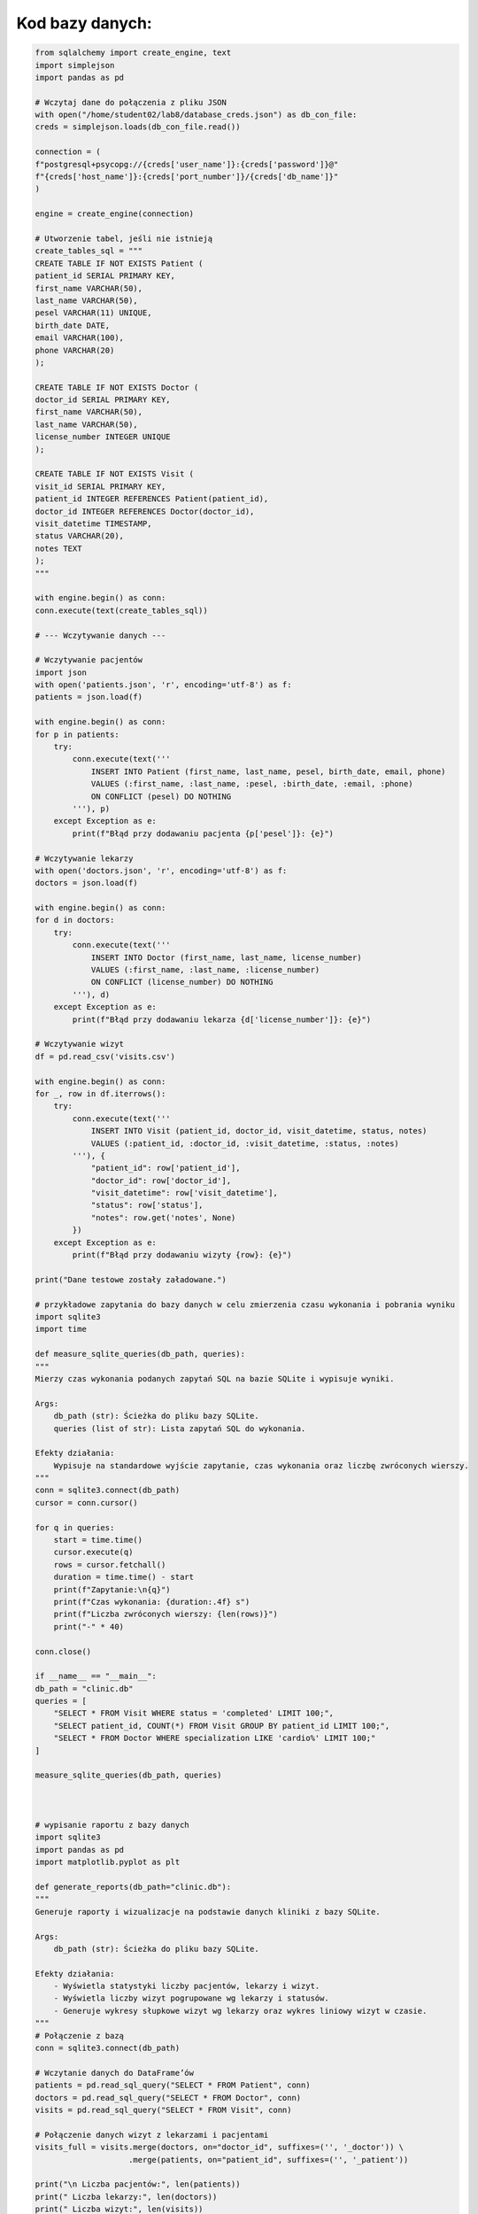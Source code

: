 Kod bazy danych:
=====================

.. code-block:: python

    from sqlalchemy import create_engine, text
    import simplejson
    import pandas as pd

    # Wczytaj dane do połączenia z pliku JSON
    with open("/home/student02/lab8/database_creds.json") as db_con_file:
    creds = simplejson.loads(db_con_file.read())

    connection = (
    f"postgresql+psycopg://{creds['user_name']}:{creds['password']}@"
    f"{creds['host_name']}:{creds['port_number']}/{creds['db_name']}"
    )

    engine = create_engine(connection)

    # Utworzenie tabel, jeśli nie istnieją
    create_tables_sql = """
    CREATE TABLE IF NOT EXISTS Patient (
    patient_id SERIAL PRIMARY KEY,
    first_name VARCHAR(50),
    last_name VARCHAR(50),
    pesel VARCHAR(11) UNIQUE,
    birth_date DATE,
    email VARCHAR(100),
    phone VARCHAR(20)
    );

    CREATE TABLE IF NOT EXISTS Doctor (
    doctor_id SERIAL PRIMARY KEY,
    first_name VARCHAR(50),
    last_name VARCHAR(50),
    license_number INTEGER UNIQUE
    );

    CREATE TABLE IF NOT EXISTS Visit (
    visit_id SERIAL PRIMARY KEY,
    patient_id INTEGER REFERENCES Patient(patient_id),
    doctor_id INTEGER REFERENCES Doctor(doctor_id),
    visit_datetime TIMESTAMP,
    status VARCHAR(20),
    notes TEXT
    );
    """

    with engine.begin() as conn:
    conn.execute(text(create_tables_sql))

    # --- Wczytywanie danych ---

    # Wczytywanie pacjentów
    import json
    with open('patients.json', 'r', encoding='utf-8') as f:
    patients = json.load(f)

    with engine.begin() as conn:
    for p in patients:
        try:
            conn.execute(text('''
                INSERT INTO Patient (first_name, last_name, pesel, birth_date, email, phone)
                VALUES (:first_name, :last_name, :pesel, :birth_date, :email, :phone)
                ON CONFLICT (pesel) DO NOTHING
            '''), p)
        except Exception as e:
            print(f"Błąd przy dodawaniu pacjenta {p['pesel']}: {e}")

    # Wczytywanie lekarzy
    with open('doctors.json', 'r', encoding='utf-8') as f:
    doctors = json.load(f)

    with engine.begin() as conn:
    for d in doctors:
        try:
            conn.execute(text('''
                INSERT INTO Doctor (first_name, last_name, license_number)
                VALUES (:first_name, :last_name, :license_number)
                ON CONFLICT (license_number) DO NOTHING
            '''), d)
        except Exception as e:
            print(f"Błąd przy dodawaniu lekarza {d['license_number']}: {e}")

    # Wczytywanie wizyt
    df = pd.read_csv('visits.csv')

    with engine.begin() as conn:
    for _, row in df.iterrows():
        try:
            conn.execute(text('''
                INSERT INTO Visit (patient_id, doctor_id, visit_datetime, status, notes)
                VALUES (:patient_id, :doctor_id, :visit_datetime, :status, :notes)
            '''), {
                "patient_id": row['patient_id'],
                "doctor_id": row['doctor_id'],
                "visit_datetime": row['visit_datetime'],
                "status": row['status'],
                "notes": row.get('notes', None)
            })
        except Exception as e:
            print(f"Błąd przy dodawaniu wizyty {row}: {e}")

    print("Dane testowe zostały załadowane.")

    # przykładowe zapytania do bazy danych w celu zmierzenia czasu wykonania i pobrania wyniku
    import sqlite3
    import time

    def measure_sqlite_queries(db_path, queries):
    """
    Mierzy czas wykonania podanych zapytań SQL na bazie SQLite i wypisuje wyniki.

    Args:
        db_path (str): Ścieżka do pliku bazy SQLite.
        queries (list of str): Lista zapytań SQL do wykonania.

    Efekty działania:
        Wypisuje na standardowe wyjście zapytanie, czas wykonania oraz liczbę zwróconych wierszy.
    """
    conn = sqlite3.connect(db_path)
    cursor = conn.cursor()

    for q in queries:
        start = time.time()
        cursor.execute(q)
        rows = cursor.fetchall()
        duration = time.time() - start
        print(f"Zapytanie:\n{q}")
        print(f"Czas wykonania: {duration:.4f} s")
        print(f"Liczba zwróconych wierszy: {len(rows)}")
        print("-" * 40)

    conn.close()

    if __name__ == "__main__":
    db_path = "clinic.db"
    queries = [
        "SELECT * FROM Visit WHERE status = 'completed' LIMIT 100;",
        "SELECT patient_id, COUNT(*) FROM Visit GROUP BY patient_id LIMIT 100;",
        "SELECT * FROM Doctor WHERE specialization LIKE 'cardio%' LIMIT 100;"
    ]

    measure_sqlite_queries(db_path, queries)



    # wypisanie raportu z bazy danych
    import sqlite3
    import pandas as pd
    import matplotlib.pyplot as plt

    def generate_reports(db_path="clinic.db"):
    """
    Generuje raporty i wizualizacje na podstawie danych kliniki z bazy SQLite.

    Args:
        db_path (str): Ścieżka do pliku bazy SQLite.

    Efekty działania:
        - Wyświetla statystyki liczby pacjentów, lekarzy i wizyt.
        - Wyświetla liczby wizyt pogrupowane wg lekarzy i statusów.
        - Generuje wykresy słupkowe wizyt wg lekarzy oraz wykres liniowy wizyt w czasie.
    """
    # Połączenie z bazą
    conn = sqlite3.connect(db_path)
    
    # Wczytanie danych do DataFrame’ów
    patients = pd.read_sql_query("SELECT * FROM Patient", conn)
    doctors = pd.read_sql_query("SELECT * FROM Doctor", conn)
    visits = pd.read_sql_query("SELECT * FROM Visit", conn)
    
    # Połączenie danych wizyt z lekarzami i pacjentami
    visits_full = visits.merge(doctors, on="doctor_id", suffixes=('', '_doctor')) \
                        .merge(patients, on="patient_id", suffixes=('', '_patient'))

    print("\n Liczba pacjentów:", len(patients))
    print(" Liczba lekarzy:", len(doctors))
    print(" Liczba wizyt:", len(visits))

    # Wizyty wg lekarzy
    visits_per_doctor = visits_full.groupby(["first_name", "last_name"]).size().sort_values(ascending=False)
    print("\n Liczba wizyt wg lekarzy:")
    print(visits_per_doctor)

    # Wizyty wg statusu
    status_counts = visits["status"].value_counts()
    print("\n Liczba wizyt wg statusu:")
    print(status_counts)

    # Wizyty wg miesiąca
    visits["visit_month"] = pd.to_datetime(visits["visit_datetime"]).dt.to_period("M")
    visits_per_month = visits["visit_month"].value_counts().sort_index()

    # Wykres: liczba wizyt na lekarza
    plt.figure(figsize=(10, 5))
    visits_per_doctor.plot(kind="bar", title="Liczba wizyt wg lekarzy")
    plt.xlabel("Lekarz")
    plt.ylabel("Liczba wizyt")
    plt.tight_layout()
    plt.show()

    # Wykres: wizyty w czasie
    plt.figure(figsize=(10, 5))
    visits_per_month.plot(kind="line", marker="o", title="Wizyty w czasie")
    plt.xlabel("Miesiąc")
    plt.ylabel("Liczba wizyt")
    plt.tight_layout()
    plt.show()

    conn.close()

    # Uruchom raport
    generate_reports()


  
    # reset tabeli
    import sqlite3

    conn = sqlite3.connect("clinic.db")
    cursor = conn.cursor()
    cursor.execute("DROP TABLE IF EXISTS Visit;")
    cursor.execute("DROP TABLE IF EXISTS Patient;")
    cursor.execute("DROP TABLE IF EXISTS Doctor;")
    conn.commit()
    conn.close()
    print("Baza danych została zresetowana.")

    # Metody zapytań bazy danych
    import sqlite3
    import pandas as pd

    class ClinicDB:
    """
    Klasa do obsługi bazy danych kliniki SQLite z wykorzystaniem Pandas.

    Atrybuty:
        conn (sqlite3.Connection): Połączenie z bazą danych.

    Metody:
        get_all_patients(): Zwraca DataFrame ze wszystkimi pacjentami.
        get_all_doctors(): Zwraca DataFrame ze wszystkimi lekarzami.
        get_all_visits(): Zwraca DataFrame ze wszystkimi wizytami.
        find_patients_by_name(name_part): Wyszukuje pacjentów po fragmencie imienia lub nazwiska.
        find_doctor_by_specialization(specialization): Wyszukuje lekarzy według specjalizacji.
        get_visits_by_patient(pesel): Pobiera wizyty konkretnego pacjenta po peselu.
        get_visits_by_doctor(doctor_last_name): Pobiera wizyty danego lekarza po nazwisku.
        get_visits_by_status(status): Pobiera wizyty o określonym statusie.
        close(): Zamknięcie połączenia z bazą.
    """

    def __init__(self, db_path='clinic.db'):
        """
        Inicjalizuje połączenie z bazą danych.

        Args:
            db_path (str): Ścieżka do pliku bazy SQLite.
        """
        self.conn = sqlite3.connect(db_path)
    
    def get_all_patients(self):
        """
        Pobiera wszystkie rekordy z tabeli Patient.

        Returns:
            pandas.DataFrame: Dane pacjentów.
        """
        return pd.read_sql("SELECT * FROM Patient", self.conn)

    def get_all_doctors(self):
        """
        Pobiera wszystkie rekordy z tabeli Doctor.

        Returns:
            pandas.DataFrame: Dane lekarzy.
        """
        return pd.read_sql("SELECT * FROM Doctor", self.conn)

    def get_all_visits(self):
        """
        Pobiera wszystkie rekordy z tabeli Visit.

        Returns:
            pandas.DataFrame: Dane wizyt.
        """
        return pd.read_sql("SELECT * FROM Visit", self.conn)

    def find_patients_by_name(self, name_part):
        """
        Wyszukuje pacjentów, których imię lub nazwisko zawiera podany fragment.

        Args:
            name_part (str): Fragment imienia lub nazwiska.

        Returns:
            pandas.DataFrame: Dane znalezionych pacjentów.
        """
        query = """
        SELECT * FROM Patient
        WHERE first_name LIKE ? OR last_name LIKE ?
        """
        param = f"%{name_part}%"
        return pd.read_sql(query, self.conn, params=(param, param))

    def find_doctor_by_specialization(self, specialization):
        """
        Wyszukuje lekarzy według fragmentu specjalizacji.

        Args:
            specialization (str): Fragment specjalizacji.

        Returns:
            pandas.DataFrame: Dane znalezionych lekarzy.
        """
        query = """
        SELECT * FROM Doctor
        WHERE specialization LIKE ?
        """
        return pd.read_sql(query, self.conn, params=(f"%{specialization}%",))

    def get_visits_by_patient(self, pesel):
        """
        Pobiera wizyty konkretnego pacjenta na podstawie numeru PESEL.

        Args:
            pesel (str): Numer PESEL pacjenta.

        Returns:
            pandas.DataFrame: Dane wizyt pacjenta z nazwiskami lekarzy.
        """
        query = """
        SELECT v.visit_id, v.visit_datetime, v.status, v.notes,
               d.first_name AS doctor_first_name, d.last_name AS doctor_last_name
        FROM Visit v
        JOIN Patient p ON v.patient_id = p.patient_id
        JOIN Doctor d ON v.doctor_id = d.doctor_id
        WHERE p.pesel = ?
        """
        return pd.read_sql(query, self.conn, params=(pesel,))

    def get_visits_by_doctor(self, doctor_last_name):
        """
        Pobiera wizyty lekarza na podstawie fragmentu jego nazwiska.

        Args:
            doctor_last_name (str): Fragment nazwiska lekarza.

        Returns:
            pandas.DataFrame: Dane wizyt z nazwiskami pacjentów.
        """
        query = """
        SELECT v.visit_id, v.visit_datetime, v.status, v.notes,
               p.first_name AS patient_first_name, p.last_name AS patient_last_name
        FROM Visit v
        JOIN Doctor d ON v.doctor_id = d.doctor_id
        JOIN Patient p ON v.patient_id = p.patient_id
        WHERE d.last_name LIKE ?
        """
        return pd.read_sql(query, self.conn, params=(f"%{doctor_last_name}%",))

    def get_visits_by_status(self, status):
        """
        Pobiera wizyty o określonym statusie.

        Args:
            status (str): Status wizyty.

        Returns:
            pandas.DataFrame: Dane wizyt o podanym statusie.
        """
        query = "SELECT * FROM Visit WHERE status = ?"
        return pd.read_sql(query, self.conn, params=(status,))
    
    def close(self):
        """
        Zamyka połączenie z bazą danych.
        """
        self.conn.close()

    # Backup bazy danych
    import shutil
    import os

    db_name = 'clinic.db'
    if os.path.exists(db_name):
    shutil.copy(db_name, db_name + '.bak')
    print(f"Kopia zapasowa zapisana jako: {db_name}.bak")
    else:
    print("Plik bazy danych nie istnieje.")
